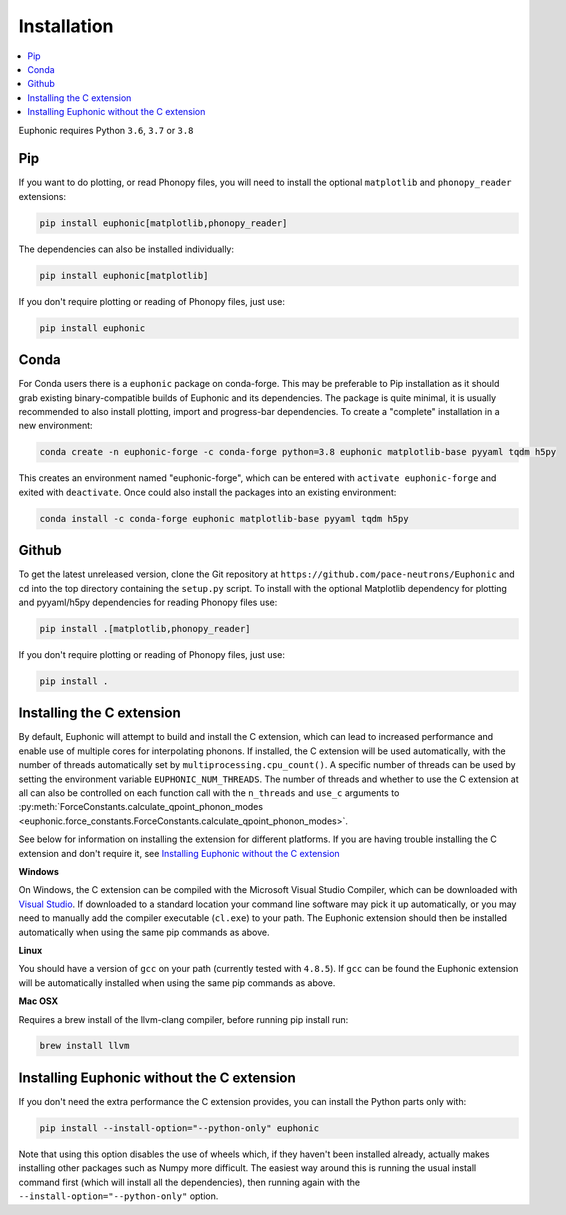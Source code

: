 .. _installation:

Installation
************

.. contents:: :local:

Euphonic requires Python ``3.6``, ``3.7`` or ``3.8``

Pip
===

If you want to do plotting, or read Phonopy files, you will need to install the
optional ``matplotlib`` and ``phonopy_reader`` extensions:

.. code-block:: bash

  pip install euphonic[matplotlib,phonopy_reader]

The dependencies can also be installed individually:

.. code-block:: bash

  pip install euphonic[matplotlib]

If you don't require plotting or reading of Phonopy files, just use:

.. code-block:: bash

  pip install euphonic

Conda
=====

For Conda users there is a ``euphonic`` package on conda-forge.
This may be preferable to Pip installation as it should grab existing
binary-compatible builds of Euphonic and its dependencies.
The package is quite minimal, it is usually recommended to also
install plotting, import and progress-bar dependencies.
To create a "complete" installation in a new environment:

.. code-block:: bash

  conda create -n euphonic-forge -c conda-forge python=3.8 euphonic matplotlib-base pyyaml tqdm h5py

This creates an environment named "euphonic-forge", which can be
entered with ``activate euphonic-forge`` and exited with
``deactivate``. Once could also install the packages into an existing environment:

.. code-block:: bash

  conda install -c conda-forge euphonic matplotlib-base pyyaml tqdm h5py

Github
======
To get the latest unreleased version, clone the Git repository at
``https://github.com/pace-neutrons/Euphonic`` and cd into the top directory
containing the ``setup.py`` script.
To install with the optional Matplotlib dependency for plotting and pyyaml/h5py
dependencies for reading Phonopy files use:

.. code-block:: bash

  pip install .[matplotlib,phonopy_reader]

If you don't require plotting or reading of Phonopy files, just use:

.. code-block:: bash

  pip install .

Installing the C extension
==========================

By default, Euphonic will attempt to build and install the C extension,
which can lead to increased performance and enable use of multiple cores for
interpolating phonons. If installed, the C extension will be used automatically,
with the number of threads automatically set by ``multiprocessing.cpu_count()``.
A specific number of threads can be used by setting the environment variable
``EUPHONIC_NUM_THREADS``. The number of threads and whether to use the C
extension at all can also be controlled on each function call with the
``n_threads`` and ``use_c`` arguments to
:py:meth:`ForceConstants.calculate_qpoint_phonon_modes <euphonic.force_constants.ForceConstants.calculate_qpoint_phonon_modes>`.

See below for information on installing the extension for different platforms.
If you are having trouble installing the C extension and don't require it, see
`Installing Euphonic without the C extension`_

**Windows**

On Windows, the C extension can be compiled with the Microsoft Visual Studio
Compiler, which can be downloaded with
`Visual Studio <https://visualstudio.microsoft.com/downloads/>`_. If downloaded
to a standard location your command line software may pick it up automatically,
or you may need to manually add the compiler executable (``cl.exe``) to your
path. The Euphonic extension should then be installed automatically when using
the same pip commands as above.

**Linux**

You should have a version of ``gcc`` on your path (currently tested with
``4.8.5``). If ``gcc`` can be found the Euphonic extension will be
automatically installed when using the same pip commands as above.

**Mac OSX**

Requires a brew install of the llvm-clang compiler,
before running pip install run:

.. code-block:: bash

  brew install llvm

Installing Euphonic without the C extension
===========================================

If you don't need the extra performance the C extension provides, you can
install the Python parts only with:

.. code-block:: bash

  pip install --install-option="--python-only" euphonic

Note that using this option disables the use of wheels which, if they haven't
been installed already, actually makes installing other packages such as Numpy
more difficult. The easiest way around this is running the usual install
command first (which will install all the dependencies), then running again
with the ``--install-option="--python-only"`` option.
